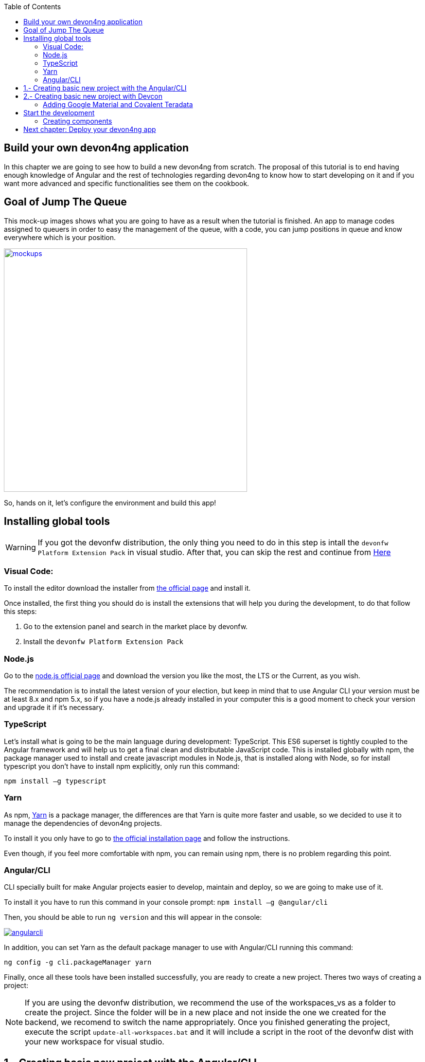 :toc: macro
toc::[]

== Build your own devon4ng application
In this chapter we are going to see how to build a new devon4ng from scratch. The proposal of this tutorial is to end having enough knowledge of Angular and the rest of technologies regarding devon4ng to know how to start developing on it and if you want more advanced and specific functionalities see them on the cookbook.

== Goal of Jump The Queue
This mock-up images shows what you are going to have as a result when the tutorial is finished. An app to manage codes assigned to queuers in order to easy the management of the queue, with a code, you can jump positions in queue and know everywhere which is your position.

image::images/devon4ng/3.BuildYourOwn/mockups.png[,width="500", link="images/devon4ng/3.BuildYourOwn/mockups.png"]

So, hands on it, let's configure the environment and build this app!

== Installing global tools

WARNING: If you got the devonfw distribution, the only thing you need to do in this step is intall the `devonfw Platform Extension Pack` in visual studio. After that, you can skip the rest and continue from link:#2-creating-basic-new-project-with-devcon[Here] 

=== Visual Code: 
To install the editor download the installer from https://code.visualstudio.com/Download[the official page] and install it.

Once installed, the first thing you should do is install the extensions that will help you during the development, to do that follow this steps:

1. Go to the extension panel and search in the market place by devonfw.

2. Install the `devonfw Platform Extension Pack`

=== Node.js

Go to the https://nodejs.org/en/[node.js official page] and download the version you like the most, the LTS or the Current, as you wish.

The recommendation is to install the latest version of your election, but keep in mind that to use Angular CLI your version must be at least 8.x and npm 5.x, so if you have a node.js already installed in your computer this is a good moment to check your version and upgrade it if it's necessary.

=== TypeScript

Let’s install what is going to be the main language during development: TypeScript. This ES6 superset is tightly coupled to the Angular framework and will help us to get a final clean and distributable JavaScript code. This is installed globally with npm, the package manager used to install and create javascript modules in Node.js, that is installed along with Node, so for install typescript you don’t have to install npm explicitly, only run this command:

`npm install –g typescript`

=== Yarn

As npm, https://yarnpkg.com/en/[Yarn] is a package manager, the differences are that Yarn is quite more faster and usable, so we decided to use it to manage the dependencies of devon4ng projects.

To install it you only have to go to https://yarnpkg.com/en/docs/install[the official installation page] and follow the instructions.

Even though, if you feel more comfortable with npm, you can remain using npm, there is no problem regarding this point.

=== Angular/CLI
CLI specially built for make Angular projects easier to develop, maintain and deploy, so we are going to make use of it.

To install it you have to run this command in your console prompt: `npm install –g @angular/cli`

Then, you should be able to run `ng version` and this will appear in the console:

image::images/devon4ng/3.BuildYourOwn/angularcli.png[, link="images/devon4ng/3.BuildYourOwn/angularcli.png"]

In addition, you can set Yarn as the default package manager to use with Angular/CLI running this command: 

`ng config -g cli.packageManager yarn`

Finally, once all these tools have been installed successfully, you are ready to create a new project. Theres two ways of creating a project:

[NOTE]
====
If you are using the devonfw distribution, we recommend the use of the workspaces_vs as a folder to create the project. Since the folder will be in a new place and not inside the one we created for the backend, we recomend to switch the name appropriately. Once you finished generating the project, execute the script `update-all-workspaces.bat` and it will include a script in the root of the devonfw dist with your new workspace for visual studio.
====

== 1.- Creating basic new project with the Angular/CLI

One of the best reasons to install Angular/CLI is because it has a feature that creates a whole new basic project where you want just running:

`ng new <project name>`

Where <project name> is the name of the project you want to create. In this case, we are going to call it `angular` since we got the project distributed with the folders of the different systems. After executing the command, it will ask two things:

image::images/devon4ng/3.BuildYourOwn/ngnewoptions.png[, link="images/devon4ng/3.BuildYourOwn/ngnewoptions.png"]

This command will create the basic files and install the dependencies stored in `package.json`

image::images/devon4ng/3.BuildYourOwn/ngnew.JPG[, link="images/devon4ng/3.BuildYourOwn/ngnew.JPG"]

Then, if we move to the folder of the project we have just created and open visual code we will have something like this:

image::images/devon4ng/3.BuildYourOwn/filesnew.png[, link="images/devon4ng/3.BuildYourOwn/filesnew.png"]

Finally, it is time to check if the created project works properly. To do this, move to the projects root folder and run: `ng serve -o`

And... it worked:

image::images/devon4ng/3.BuildYourOwn/appnew.png[, link="images/devon4ng/3.BuildYourOwn/appnew.png"]

== 2.- Creating basic new project with Devcon

Once the devcon has loaded, we go to devon4ng->create. Then we fill the clientname with the name of your project and then browse the folder where we want to create the project in. Once that is done, you can push the create button.

Once devcon has finished you should see something like this:

[NOTE]
====
The result on this screenshot can differ from the result
====

image::images/devon4ng/3.BuildYourOwn/devcon4ng.png[, link="images/devon4ng/3.BuildYourOwn/devcon4ng.png"]

Even though this tutorial is going to start with the second option. At this point, you should be ready to start the development with either.

=== Adding Google Material and Covalent Teradata

[NOTE]
====
If you dont have the latest angular version install the corresponding version of the dependencies to your angular version. To do so, add @`version` behind. Example: npm install @angular/material@7.1.2 or yarn add @angular/material@7.1.2
====

First, we are going to add *Google Material* to project dependencies running the following commands:

`yarn add @angular/material @angular/cdk`

Then we are going to add animations:

`yarn add @angular/animations`

Finally, some material components need gestures support, so we need to add this dependency:

`yarn add hammerjs`

That is all regarding Angular/Material. We are now going to install *Covalent Teradata* dependency:

`yarn add @covalent/core` 

Now that we have all dependencies we can check in the project's package.json file if everything has been correctly added (the following dependencies section is shown as it was at the time of writing this document):

[source, json]
----
  "dependencies": {
    "@angular/animations": "^7.2.0",
    "@angular/cdk": "^7.2.1",
    "@angular/common": "~7.2.0",
    "@angular/compiler": "~7.2.0",
    "@angular/core": "~7.2.0",
    "@angular/forms": "~7.2.0",
    "@angular/material": "^7.2.1",
    "@angular/platform-browser": "~7.2.0",
    "@angular/platform-browser-dynamic": "~7.2.0",
    "@angular/router": "~7.2.0",
    "@covalent/core": "2.0.0-beta.4",
    "core-js": "^2.5.4",
    "hammerjs": "^2.0.8",
    "rxjs": "~6.3.3",
    "tslib": "^1.9.0",
    "zone.js": "~0.8.26"
  },
----

Now let's continue to make some config modifications to have all the styles and modules imported to use Material and Teradata:

1. Angular Material and Covalent need the following modules to work: `CdkTableModule`, `BrowserAnimationsModule` and *every Covalent and Material Module* used in the application. So make sure you import them in the _imports array_ inside of _app.module.ts_. These modules come from `@angular/material`, `@angular/cdk/table`, `@angular/platform-browser/animations` and `@covalent/core`.

2. Create `theme.scss`, a file to config themes on the app, we will use one _primary_ color, one secondary, called _accent_ and another one for _warning_. Also Teradata accepts a foreground and background color. Go to _/src_ into the project and create a file called *theme.scss* whose content will be like this:

[source, scss]
----
@import '~@angular/material/theming';
@import '~@covalent/core/theming/all-theme';

@include mat-core();

$primary: mat-palette($mat-blue, 700);
$accent:  mat-palette($mat-orange, 800);

$warn:    mat-palette($mat-red, 600);

$theme: mat-light-theme($primary, $accent, $warn);

$foreground: map-get($theme, foreground);
$background: map-get($theme, background);

@include angular-material-theme($theme);
@include covalent-theme($theme);
----

3. Now we have to add these styles in angular/CLI config. Go to _angular.json_ in the root folder, then search both of the "styles" arrays and add theme and Covalent platform.css to make it look like this:

[source, json]
----
      "styles": [
        "src/styles.css",
        "src/theme.scss",
        "node_modules/@covalent/core/common/platform.css"
      ],
----

== Start the development

Now we have a fully functional blank project, all we have to do now is just create the components and services which will compose the application.

First, we are going to develop the views of the app, through its components, and then we will create the services with the logic, security and back-end connection.

[NOTE]
====
This tutorial is only going to develop a mobile view. The app is not going to be responsive. This might be added to the tutorial in a future.
====

=== Creating components

[NOTE]
====
Learn more about creating new components in devon4ng link:angular-components#create-a-new-component[HERE]
====

The app consists of 3 main views:

* Login
* Register
* ViewQueue

To navigate between them we are going to implement routes to the components in order to use Angular Router.

To see our progress, move to the root folder of the project and run `ng serve` this will serve our client app in _localhost:4200_ and keeps watching for changing, so whenever we modify the code, the app will automatically reload.

==== Root component
_app.component_ will be our Root component, so we do not have to create any component yet, we are going to use it to add to the app the elements that will be common no matter in what view we are.

[NOTE]
====
Learn more about the root component in devon4ng link:angular-components#root-component[HERE]
====

This is the case of a header element, which will be on top of the window and on top of all the components, let's build it:

The first thing to know is about https://teradata.github.io/covalent/#/layouts[Covalent Layouts] because we are going to use it a lot, one for every view component.

[NOTE]
====
Learn more about layouts in devon4ng link:angular-components#teradata-covalent-layouts[HERE]
====

As we do not really need nothing more than a header we are going to use the simplest layout: *nav view*

In order to be able to use covalent and angular mats, we are going to create a core module that we will import in every module where we want to use covalent and angular. First, we create a folder called shared in the `app` root. Inside there, we are going to create a file called `core.module.ts` and we will fill it with the next content:

[source, typescript]
----
import { NgModule } from '@angular/core';
import { RouterModule } from '@angular/router';
import { CommonModule } from '@angular/common';
import { HttpClientModule, HTTP_INTERCEPTORS } from '@angular/common/http';
import { BrowserAnimationsModule } from '@angular/platform-browser/animations';
import 'hammerjs';
import {
  MatAutocompleteModule,
  MatButtonModule,
  MatButtonToggleModule,
  MatCardModule,
  MatCheckboxModule,
  MatChipsModule,
  MatDatepickerModule,
  MatDialogModule,
  MatExpansionModule,
  MatGridListModule,
  MatIconModule,
  MatInputModule,
  MatListModule,
  MatMenuModule,
  MatNativeDateModule,
  MatPaginatorModule,
  MatProgressBarModule,
  MatProgressSpinnerModule,
  MatRadioModule,
  MatRippleModule,
  MatSelectModule,
  MatSidenavModule,
  MatSliderModule,
  MatSlideToggleModule,
  MatSnackBarModule,
  MatSortModule,
  MatTableModule,
  MatTabsModule,
  MatToolbarModule,
  MatTooltipModule,
} from '@angular/material';
import { CdkTableModule } from '@angular/cdk/table';
import {
  CovalentChipsModule,
  CovalentLayoutModule,
  CovalentExpansionPanelModule,
  CovalentDataTableModule,
  CovalentPagingModule,
  CovalentDialogsModule,
  CovalentLoadingModule,
  CovalentMediaModule,
  CovalentNotificationsModule,
  CovalentCommonModule,
} from '@covalent/core';

@NgModule({
  imports: [
    RouterModule,
    BrowserAnimationsModule,
    MatCardModule,
    MatButtonModule,
    MatIconModule,
    CovalentMediaModule,
    CovalentLayoutModule,
    CdkTableModule,
  ],
  exports: [
    CommonModule,
    CovalentChipsModule,
    CovalentLayoutModule,
    CovalentExpansionPanelModule,
    CovalentDataTableModule,
    CovalentPagingModule,
    CovalentDialogsModule,
    CovalentLoadingModule,
    CovalentMediaModule,
    CovalentNotificationsModule,
    CovalentCommonModule,
    CdkTableModule,
    MatAutocompleteModule,
    MatButtonModule,
    MatButtonToggleModule,
    MatCardModule,
    MatCheckboxModule,
    MatChipsModule,
    MatDatepickerModule,
    MatDialogModule,
    MatExpansionModule,
    MatGridListModule,
    MatIconModule,
    MatInputModule,
    MatListModule,
    MatMenuModule,
    MatNativeDateModule,
    MatPaginatorModule,
    MatProgressBarModule,
    MatProgressSpinnerModule,
    MatRadioModule,
    MatRippleModule,
    MatSelectModule,
    MatSidenavModule,
    MatSliderModule,
    MatSlideToggleModule,
    MatSnackBarModule,
    MatSortModule,
    MatTableModule,
    MatTabsModule,
    MatToolbarModule,
    MatTooltipModule,
    HttpClientModule,
  ],
  declarations: [],
  providers: [
    HttpClientModule
  ],
})
export class CoreModule {}

----

[NOTE]
====
This `CoreModule` has almost every module of the different components for *Angular Material* and *Covalent Teradata* if you decide to use a component that is not included here, you need to add the corresponding module of the component here.
====

Remember that we need to import this `CoreModule` module into the _app.module_ and inside every module of the different components that use *Angular Material* and *Covalent Teradata*. If a component does not have a module, it will use the `AppModule`. Our `app.module.ts` should have the following content:

[source, typescript]
----
import { BrowserModule } from '@angular/platform-browser';
import { NgModule } from '@angular/core';

// Application components and services
import { AppComponent } from './app.component';
import { CoreModule } from './shared/core.module';

@NgModule({
  declarations: [
    AppComponent
  ],
  imports: [
    BrowserModule,
    CoreModule,
  ],
  providers: [
  ],
  bootstrap: [AppComponent]
})
export class AppModule { }
----

[NOTE]
====
Remember this step because you will have to repeat it for every other component from Teradata you use in your app.
====

Now we can use layouts, so lets use it on _app.component.html_ to make it look like this:

[source, html]
----
<td-layout-nav>               <!-- Layout tag-->
  <div td-toolbar-content>
    Jump The Queue           <!-- Header container-->
  </div>
  <h1>
    app works!                 <!-- Main content-->
  </h1>
</td-layout-nav>
----

[NOTE]
====
Learn more about toolbars in devon4ng link:angular-components#toolbars[HERE]
====

Once this done, our app should have a header and the "app works!" should remain in the body of the page:

image::images/devon4ng/3.BuildYourOwn/root_header.JPG[,width="250", link="images/devon4ng/3.BuildYourOwn/root_header.JPG"]

To make a step further, we have to modify the body of the Root component because it should be the *output of the router*, so now it is time to prepare the routing system.

First we need to create a component to show as default, that will be our access view, later on we will modify it on it's section of this tutorial, but for now we just need to have it: stop the `ng serve` and run `ng generate component form-login`. It will add a folder to our project with all the files needed for a component. Now we can move on to the router task again. Run `ng serve` again to continue the development.

Let's create the module when the Router check for routes to navigate between components.

1. Create a file called _app-routing.module.ts_ in the `app` folder and add the following code:

[source, typescript]
----
import { NgModule } from '@angular/core';
import { RouterModule, Routes } from '@angular/router';
import { FormLoginComponent } from './form-login/form-login.component';

const appRoutes: Routes = [
  { path: 'FormLogin', component: FormLoginComponent},               // Redirect if url path is /access.
  { path: '**', redirectTo: '/FormLogin', pathMatch: 'full' }  // Redirect if url path do not match with any other route.
];

@NgModule({
  imports: [
    RouterModule.forRoot(
      appRoutes,
      { enableTracing: true }, // <-- debugging purposes only
    ),
  ],
  exports: [RouterModule],
})
export class AppRoutingModule {}

----

Time to add this _AppRoutingModule_ routing module to the app module in _app.module.ts_:

[source, typescript]
----
...
// Application components and services
import { AppComponent } from './app.component';
import { FormLoginComponent } from './form-login/form-login.component';
import { AppRoutingModule } from './app-routing.module';
import { CoreModule } from './shared/core.module';
...
----

[source, typescript]
----
...
  imports: [
    CoreModule,
    BrowserModule,
    AppRoutingModule,
...
----

[NOTE]
====
Learn more about routing in devon4ng link:angular-components#routing[HERE]
====

Finally, we remove the `<h1>app works!</h1>` from _app.component.html_ and in its place we put a `<router-outlet></router-outlet>` tag. So the final result of our Root component will look like this:

image::images/devon4ng/3.BuildYourOwn/root_router.JPG[,width="250", link="images/devon4ng/3.BuildYourOwn/root_router.JPG"]

As you can see, now the body content is the html of *FormLoginComponent*, this is because we told the Router to redirect to formlogin when the path is /FormLogin, but also, redirect to it as default if any of the other routes match with the path introduced.

For now, we are going to leave the header this way, but in a future, we will separate it into another component inside a layout folder.

==== LoginFormComponent

As we have already created this component from the section before, let's move on to building the template of the login view.

First, we need to add the Covalent Layout and the card:

[source, html]
----
<td-layout>
  <mat-card>
    <mat-card-title>Login</mat-card-title>
  </mat-card>
</td-layout>
----

This will add a grey background to the view and a card on top of it with the title: "Login", now that we have the basic structure of the view.

Now, we are going to add this image:

image::images/devon4ng/3.BuildYourOwn/jumptheq.png[,width="250", link="images/devon4ng/3.BuildYourOwn/jumptheq.png"]

In order to have it available in the project to show, save it in the following path of the project: _/src/assets/images/_ and it has been named: _jumptheq.png_

So the final code with the form added will look like this:

[source, html]
----
<td-layout>
  <mat-card>
    <img mat-card-image src="assets/images/jumptheq.png">
  </mat-card>
</td-layout>
----

[NOTE]
====
Learn more about forms in devon4ng link:angular-components#forms[HERE]
====

This code will give us as a result something similar to this:

image::images/devon4ng/3.BuildYourOwn/formlogin.png[,width="250", link="images/devon4ng/3.BuildYourOwn/formlogin.png"]

This is going to be the container for the login.

Now lets continue with the second component: login.

==== Login component

Our first step will be to create the component in the exact same way we did with the `FormLogin` component, but this time we are going to generate it in a new folder called components inside formlogin. Putting every child component on that folder will allow us to keep a good and clear structure. In order to do this, we use the command: `ng generate component form-login/components/login`. After `angularCli` has finished generating the component, we gotta create two modules, one for the form-login and one for the login:

  1. We create a new file called `login-module.ts` in the login root:

[source, typescript]
----
import { NgModule } from '@angular/core';
import { CommonModule } from '@angular/common';
import { CoreModule } from 'src/app/shared/core.module';
import { LoginComponent } from './login.component';

@NgModule({
  imports: [CommonModule, CoreModule],
  providers: [],
  declarations: [LoginComponent],
  exports: [LoginComponent],
})
export class LoginModule {}

----

  2. We create a new file called `form-login-module.ts` in the form-login root:

[source, typescript]
----
import { NgModule } from '@angular/core';
import { CommonModule } from '@angular/common';
import { FormLoginComponent } from './form-login.component';
import { CoreModule } from '../shared/core.module';
import { LoginModule } from './components/login/login-module';

@NgModule({
  imports: [CommonModule, CoreModule, LoginModule],
  providers: [],
  declarations: [FormLoginComponent],
  exports: [FormLoginComponent],
})
export class FormLoginModule {}

----

As you can see, the `LoginModule` is already added to the `FormLoginModule`. Once this is done, we need to remove the `FormLoginComponent` and the `LoginComponent` from the `declarations`, since they are already declared in their own modules. Then add the `FormLoginModule`. Those things are done in the `AppModule`:

[source, typescript]
----
....
  declarations: [
    AppComponent,
  ]

  imports: [
    BrowserModule,
    FormLoginModule,
    CoreModule,
    AppRoutingModule
  ]
----

[NOTE]
====
This is done so the `form-login`(container/wrapper) and the `login` stay separated. This will allow us to reuse the login without having the card around in other views.
====

After that we modify the `login.component.html` and add the form: 

[source, typescript]
----
<form #loginForm="ngForm" layout-padding>
    <div layout="row" flex>
        <mat-form-field flex>
                <input matInput placeholder="Email" ngModel email name="username" required>
        </mat-form-field>
    </div>
    <div layout="row" flex>
        <mat-form-field flex>
            <input matInput placeholder="Password" ngModel name="password" type="password" required>
        </mat-form-field>
    </div>
    <div layout="row" flex>
    </div>
    <div layout="row" flex layout-margin>
        <div layout="column" flex>
            <button mat-raised-button [disabled]="!loginForm.form.valid">Login</button>
        </div>
        <div layout="column" flex>
            <button mat-raised-button color="primary">Register</button>
        </div>
    </div>
</form>
----

This form contains two input container from Material and inside of them, the input with the properties listed above and making all required.

Also, we need to add the button to send the information and redirect to queue viewer or show an error if something went wrong in the process, but for the moment, as we neither have another component nor the auth service yet, we will implement the button visually and the validator to disable it if the form is not correct, but not the click event, we will come back later to make this work.

As a last step, we will add this component to the `form-login-component.html`:

[source, html]
----
<td-layout>
    <mat-card>
        <img mat-card-image src="assets/images/jumptheq.png">
        <app-login></app-login>
    </mat-card>
</td-layout>
----

Now you should see something like this:

image::images/devon4ng/3.BuildYourOwn/login.png[,width="250", link="images/devon4ng/3.BuildYourOwn/login.png"]

With two components already created we need to use the router to navigate between them. Following the application flow of events, we are going to add a navigate function to the  register button, so when we press it, we will be redirected to our future register component.

==== Register component

First we are going to generate the register component `ng generate component register` will create our component so we can start working on it.

Turning back to _login.component.html_ we have to add this code:

[source, html]
----
<form layout="column" class="pad" (ngSubmit)="submitLogin()" #loginForm="ngForm">
... 
<button mat-raised-button type="submit" [disabled]="!loginForm.form.valid">Login</button>
...       
<button mat-raised-button (click)="onRegisterClick()" color="primary">Register</button>
----

Two events were added. First, when we submit the form, the method `submitLogin()` is going to be called. The other event, when the user clicks the button, `(click)` will send an event to the function `onRegisterClick()` that should be in the _login.component.ts_, which is going to be created now:

[source, typescript]
----
  ...
  import { Router } from '@angular/router';
  ...
  constructor(private router: Router) { }
  ...
  onRegisterClick(): void {
    this.router.navigate(['Register']);
  }

  submitLogin(): void {
  }
----

We need to inject an instance of Router object and declare it into the name _router_ in order to use it into the code, as we did on onRegisterClick(), using the navigate function and redirecting to the next view, in our case, using the route we are going to define in _app.routing.module.ts_:

[NOTE]
====
Learn more about Dependency Injection in devon4ng link:angular-services#dependency-injection[HERE]
====

[source, typescript]
----
const appRoutes: Routes = [
  { path: 'FormLogin', component: FormLoginComponent},               // Redirect if url path is /FormLogin.
  { path: 'Register', component: RegisterComponent},               // Redirect if url path is /Register.
  { path: '**', redirectTo: '/FormLogin', pathMatch: 'full' }  // Redirect if url path do not match with any other route.
];
----

Now, we are going to imitate the `login` to make our `register.component.html`:

[source, html]
----
<form layout-padding (ngSubmit)="submitRegister()" #registerForm="ngForm">
  <div layout="row" flex>
      <mat-form-field flex>
        <input matInput placeholder="Email" ngModel email name="username" required>
      </mat-form-field>
  </div>
  <div layout="row" flex>
      <mat-form-field flex>
        <input matInput placeholder="Password" ngModel name="password" type="password" required>
      </mat-form-field>
  </div>
  <div layout="row" flex>
      <mat-form-field flex>
        <input matInput placeholder="Name" ngModel name="name" required>
      </mat-form-field>
  </div>
  <div layout="row" flex>
      <mat-form-field flex>
        <input matInput placeholder="Phone Number" ngModel name="phoneNumber" required>
      </mat-form-field>
  </div>
  <div layout-xs="row" flex>
      <div layout="column" flex>
        <mat-checkbox name="acceptedTerms" ngModel required>Accept Terms And conditions</mat-checkbox>
  
      </div>
  </div>
  <div layout-xs="row" flex>
      <div layout="column" flex>
        <mat-checkbox name="acceptedCommercial" ngModel required>I want to receive notifications</mat-checkbox>
      </div>
  </div>
  <div layout="row" flex>
  </div>
  <div layout="row" flex>
      <div layout="column" flex="10">
        </div>
      <div layout="column" flex>
          <button mat-raised-button type="submit" [disabled]="!registerForm.form.valid">Register</button>
      </div>
      <div layout="column" flex="10">
      </div>
  </div>
</form>
----


[NOTE]
====
Learn more about services in devon4ng link:angular-services[HERE]
====

Now we have a minimum of navigation flow into our application, we are going to generate out first service using the command `ng generate service register/services/register`. This will create a folder services inside register and create the service. Services are where we keep the logic that connects to our db and are going to be used by our `component.ts`. In order to use the service we are going to create some interface models, lets create a folder called `backendModels` inside shared and inside a file called `interfaces.ts`, in here we are going to add the model interfaces that will match our backend:

[NOTE]
====
Learn more about creating services in devon4ng link:angular-services#create-a-new-service[HERE]
====

[source, typescript]
----
export class Visitor {
    id?: number;
    username: string;
    name: string;
    password: string;
    phoneNumber: string;
    acceptedCommercial: boolean;
    acceptedTerms: boolean;
    userType: boolean;
}
----

If we take a closer look, we can see that id has a `?` behind it, this allows to mark that the id is optional.

[NOTE]
====
At this point we are going to assume you have finished the devon4j JumpTheQueue tutorial or, at least, you have downloaded the project and have it running locally on localhost:8081.
====

After doing this we are going to add a environment variable with our base url for the rest services, this way we wont have to change every url when we switch to production. Inside `environments/environment.ts` we add :

[source, typescript]
----
export const environment: {production: boolean, baseUrlRestServices: string} = {
  production: false,
  baseUrlRestServices: 'http://localhost:8081/jumpthequeue/services/rest'
};
----

Now in the service, we are going to add a `registerVisitor` method.

To call the server in this method we are going to inject the Angular HttpClient class from @angular/common/http, this class is the standard used by angular to make Http calls, so we are going to use it. The register call demands a `Visitor` model  that we created in the `interfaces` file, so we are going to build a post call and send that information to the proper URL of that server service, it will return an observable.

[source, typescript]
----
import { Injectable } from '@angular/core';
import { HttpClient } from '@angular/common/http';
import { Visitor} from 'src/app/shared/backendModels/interfaces';
import { Observable } from 'rxjs';
import { environment } from 'src/environments/environment';

@Injectable({
  providedIn: 'root'
})
export class RegisterService {

  private baseUrl = environment.baseUrlRestServices;

  constructor(private http: HttpClient) { }

  registerVisitor(visitor: Visitor): Observable<Visitor> {
    return this.http.post<Visitor>(`${this.baseUrl}` + '/visitormanagement/v1/visitor', visitor);
  }
}
----

This method will send our model to the backend and return an Observable that we will use on the `component.ts`. Here you can see more info about the observables and RxJs in devon4ng.

[NOTE]
====
Learn more about Observables and RxJs in devon4ng link:angular-services#server-communication[HERE]
====

Now we are going to modify `register.component.ts` to call this service:

[source, typescript]
----
import { Component, OnInit } from '@angular/core';
import { RegisterService } from './services/register.service';
import { Visitor } from '../shared/backendModels/interfaces';
import { Router } from '@angular/router';
import { MatSnackBar } from '@angular/material';

@Component({
  selector: 'app-register',
  templateUrl: './register.component.html',
  styleUrls: ['./register.component.css']
})
export class RegisterComponent implements OnInit {

  constructor(private registerService: RegisterService, private router: Router, public snackBar: MatSnackBar) { }

  submitRegister(formValue): void {
    const visitor: Visitor = new Visitor();
    visitor.username = formValue.username;
    visitor.name = formValue.name;
    visitor.phoneNumber = formValue.phoneNumber;
    visitor.password = formValue.password;
    visitor.acceptedCommercial = formValue.acceptedCommercial;
    visitor.acceptedTerms = formValue.acceptedTerms;
    visitor.userType = false;

    this.registerService.registerVisitor(visitor).subscribe(
      (visitorResult: Visitor) => console.log(JSON.stringify(visitorResult)), // When call is received
      (err) =>  this.snackBar.open(err.error.message, 'OK', {
        duration: 5000,
      }), //When theres an error
    );
  }

  ngOnInit() {
  }
}
----


In this file, we injected `RegisterService` and `Router` to use them, then inside the method `submitRegister` we created a visitor that we are going to pass to the service. we called the service method `registerVisitor` we passed visitor and we subscribed to the `Observable<Visitor>` that we returned from the service. This subscription allows us to control three things: 

  1.- What to do when the data is received.

  2.- What to do when theres an error.

  3.- What to do when the call is complete

Finally, we modify the `register.component.html` to send the form values to the method:

[source, html]
----
<form layout-padding (ngSubmit)="submitRegister(registerForm.form.value)" #registerForm="ngForm">
....
----

image::images/devon4ng/3.BuildYourOwn/register.png[,width="250", link="images/devon4ng/3.BuildYourOwn/register.png"]

Now if we try the method and take a look at the console we should see the visitor model.

==== Login, Auth and AuthGuard

Now that we registered a `Visitor`, its time to create the `AuthService`, `AuthGuardService` and `LoginService`. The `AuthService` will be the one that contains the login info, the `AuthGuardService` will check if a user can use or not a component with the canActivate method and finally the `LoginService` will be used to fill the `AuthService`.

[NOTE]
====
To keep the simplicity of this tutorial, we are going to make the password check in the client side. !THIS IS NOT CORRECT! Normally you would send the username and password to the backend, check that the values are correct and corresponding then create a token that you would pass in the header and use it on the `AuthService` checking with some interceptors that the token is both on the `AuthService` and in the request. This might be explained in the future.
====

We are going to create 3 services with `ng generate service path`:

  1.- `LoginService` in the path: `ng generate service form-login/components/login/services/login`
  2.- `Auth` in the path: `ng generate service core/authentication/auth`
  3.- `AuthGuard` in the path: `ng generate service core/authentication/auth-guard`

After generating them, we are going to start by modyfing the interfaces. In `shared/backendModels/interfaces` We are going to add `Role`,`FilterVisitor`,`Pageable` and a `Sort` interface:

[source, typescript]
----
...
export class FilterVisitor {
    pageable: Pageable;
    username?: string;
    password?: string;
}

export class Pageable {
    pageSize: number;
    pageNumber: number;
    sort?: Sort[];
}

export class Sort {
    property: string;
    direction: string;
}

export class Role {
    name: string;
    permission: number;
}
----

[NOTE]
====
As you can see, we added a `Pageable`, since a lot of the search methods in the backend are using `SearchCriterias`. These need pageables, which specify a `paseSize` and `pageNumber`. Also, we can see that in this case `FilterVisitor` uses a pageable and adds parameters as a filter (`username` and `password` which are optional).
====

Then we are going to create a `config.ts` file in the root (`/app`). We are going to use that file to set up default config variables, for example: role names with their permission number, default pagination settings etc. For now we are just adding the roles:

[source, typescript]
----
export const config: any = {
    roles: [
        { name: 'VISITOR', permission: 0 },
        { name: 'BOSS', permission: 1 },
    ],
};
----

After that, we are going to modify the `auth.service.ts`:

[source, typescript]
----
import { Injectable } from '@angular/core';
import { find } from 'lodash';
import { Role } from 'src/app/shared/backendModels/interfaces';
import { config } from 'src/app/config';

@Injectable({
  providedIn: 'root'
})
export class AuthService {
  private logged = false;
  private user = '';
  private userId = 0;
  private currentRole = 'NONE';
  private token: string;

  public isLogged(): boolean {
    return this.logged;
  }

  public setLogged(login: boolean): void {
    this.logged = login;
  }

  public getUser(): string {
    return this.user;
  }

  public setUser(username: string): void {
    this.user = username;
  }

  public getUserId(): number {
    return this.userId;
  }

  public setUserId(userId: number): void {
    this.userId = userId;
  }

  public getToken(): string {
    return this.token;
  }

  public setToken(token: string): void {
    this.token = token;
  }

  public setRole(role: string): void {
    this.currentRole = role;
  }

  public getPermission(roleName: string): number {
    const role: Role = <Role>find(config.roles, { name: roleName });
    return role.permission;
  }

  public isPermited(userRole: string): boolean {
    return (
      this.getPermission(this.currentRole) === this.getPermission(userRole)
    );
  }
}

----

We will use this service to fill it with information from the logged in user when the user logs in. This will allows us to check the information of the logged in user in anyway necessary.

[NOTE]
====
Learn more about authentication in devon4ng link:angular-services#authentication[HERE]
====

Now we are going to use this class to make the `auth-guard.service.ts`:

[source, typescript]
----
import { Injectable } from '@angular/core';
import {
  CanActivate,
  Router,
  ActivatedRouteSnapshot,
  RouterStateSnapshot,
} from '@angular/router';
import { AuthService } from './auth.service';

@Injectable({
  providedIn: 'root'
})
export class AuthGuardService implements CanActivate {
  constructor(
    private authService: AuthService,
    private router: Router,
  ) {}

  canActivate(
    route: ActivatedRouteSnapshot,
    state: RouterStateSnapshot,
  ): boolean {
    if (this.authService.isLogged() && this.authService.isPermited('VISITOR')) { // If its logged in and its role is visitor
      return true;
    }

    if (!this.authService.isLogged()) { // if its not logged in
      console.log('Error login');
    }

    if (this.router.url === '/') {  // if the router is the app route
      this.router.navigate(['/login']);
    }
    return false;
  }
}

----

This service will be a bit different, because we have to implement an interface called CanActivate, which has a method called canActivate returning a boolean, this method will be called when navigating to a specified routes and depending on the return of this implemented method, the navigation will be done or rejected.

[NOTE]
====
Learn more about guards in devon4ng link:angular-services#guards[HERE]
====

Once this is done, the last step is filling the `login.service.ts`, in this case theres going to be three methods:

    1.- getVisitorByUsername(username: string): method that recovers a single user corresponding to the email.

    2.- login(username: string, password: string): which is going to user the previous method, check that the username and password match with the form ones and then fill the `AuthService`.

    3.- logout(): this is going to be used to reset the `AuthService` and logout the user.


Also, we see the first use of pipe and map, `pipe` allows us to execute a chain of functions, then `map` allows us to return the single visitor instead of all the parameters that the server will send us.

[source, typescript]
----
import { map, tap } from 'rxjs/operators';
import { Injectable } from '@angular/core';
import { Observable } from 'rxjs';
import { Visitor, FilterVisitor, Pageable } from 'src/app/shared/backendModels/interfaces';
import { HttpClient } from '@angular/common/http';
import { environment } from 'src/environments/environment';
import { AuthService } from 'src/app/core/authentication/auth.service';
import { Router } from '@angular/router';
import { MatSnackBar } from '@angular/material';

@Injectable({
  providedIn: 'root'
})
export class LoginService {

    private baseUrl = environment.baseUrlRestServices;
    constructor(private router: Router, private http: HttpClient, private authService: AuthService, public snackBar: MatSnackBar) { }

    getVisitorByUsername(username: string): Observable<Visitor> {
        const filters: FilterVisitor = new FilterVisitor();
        const pageable: Pageable = new Pageable();

        pageable.pageNumber = 0;
        pageable.pageSize = 1;
        filters.username = username;
        filters.pageable = pageable;
        return this.http.post<Visitor>(`${this.baseUrl}` + '/visitormanagement/v1/visitor/search', filters)
       .pipe(
            map(visitors => visitors['content'][0]),
        );
    }

    login(username: string, password: string): void {
      // Checks if given username and password are the ones aved in the database
      this.getVisitorByUsername(username).subscribe(
          (visitorFound) => {
              if (visitorFound.username === username && visitorFound.password === password) {
                  this.authService.setUserId(visitorFound.id);
                  this.authService.setLogged(true);
                  this.authService.setUser(visitorFound.username);
                  if (visitorFound.userType === false) {
                      this.authService.setRole('VISITOR');
                      this.router.navigate(['ViewQueue']);
                  } else {
                      this.authService.setLogged(false);
                      this.snackBar.open('access error', 'OK', {
                          duration: 2000,
                        });
                  }
              } else {
                  this.snackBar.open('access error', 'OK', {
                      duration: 2000,
                    });
              }
          },
          (err: any) => {
            this.snackBar.open('access error', 'OK', {
              duration: 2000,
            });
          },
      );
    }

    logout(): void {
        this.authService.setLogged(false);
        this.authService.setUser('');
        this.authService.setUserId(0);
        this.router.navigate(['FormLogin']);
    }
}

----

If you remember in the devon4j tutorial, we used `Criteria` in order to filter and to search in the DB. The `Criteria` require a pageable and you can add extra parameters to get specific results. In `getVisitorByUsername()`, you can see the creation of a `FilterVisitor` which correspond to the `Criteria` in the backend. This `FilterVisitor` gets a `Pageable` and a `username` and will return us when the post call is made a single result, thats why we return the first page and only a single result.

[NOTE]
====
For the tutorial we are only doing the visitor side of the application, thats why we setLogged(false) if its userType === true (BOSS side)
====

Then we add to the `login-module.ts` and `LoginService`:

[source, typescript]
----
  ...
  providers: [LoginService],
  ...
----

After that, we are going to add the `AuthGuard` and the `Auth` into the `share/core-module.ts`. This will allow us to employ these two services when importing the core module, avoiding having to provide these services in every component:

[source, typescript]
----
....
  providers: [
    HttpClientModule,
    AuthService,
    AuthGuardService,
  ],
....
----

Finally, we modify the `login.component.html` to send the form values to the `login.component.ts` like we did with the register form and finally, afterwards, we are going to modify the `register.components.ts` when the visitor registers, we can login automaticly to avoid any nusiances. Let's start with the `login.component.html` : 

[source, html]
----
...
<form layout-padding (ngSubmit)="submitLogin(loginForm.form.value)" #loginForm="ngForm">
...
----

As you can see, in the form we just added the values to the `ngSubmit` allowing us to call the method `submitLogin` on the logic, sending the `loginForm.form.values` which are the form values. Next step we are going to modify the `login.components.ts`, adding the the submitLogin method that calls the `LoginService` giving the service the necessary values from the form(`loginFormValues`).

[source, typescript]
----
...
import { LoginService } from './services/login.service';
...
export class LoginComponent implements OnInit {
  ...
  constructor(private router: Router, private loginService: LoginService) {
  }
  ...
  submitLogin(loginFormValues): void {
    this.loginService.login(loginFormValues.username, loginFormValues.password);
  }
}

----

Finally, in the `register.components.ts` we are going to inject the `LoginService` and use it to login the visitor after registering him. This will also send the user to the `ViewQueue` that we will create and secure later in the tutorial.

[source, typescript]
----
import { LoginService } from '../form-login/components/login/services/login.service';
...
constructor(private registerService: RegisterService, private router: Router, public snackBar: MatSnackBar,
    private loginService: LoginService) { } 
...
  submitRegister(formValue): void {
    ...
    this.registerService.registerVisitor(visitor).subscribe(
      (visitorResult: Visitor) => {
        this.loginService.login(visitorResult.username, visitorResult.password);
      },
      ...
    );
  }
...
----

==== Separating the header to the layout

In order to do this, we are going to generate a new component inside `app/layout/header` with `ng generate component layout/header` 

Now we are going to add it to out main view `app.component.html`:

[source, html]
----
...
  <div td-toolbar-content flex>
    <app-header layout-align="center center" layout="row" flex></app-header>
  </div>       <!-- Header container-->
...
----

After adding the component to the header view (`app-header`). We are going to modify the html of the component(`header.component.html`) and the logic of the component(`header.component.ts`). As a first step, we are going to modify the html adding a icon as a button when the user is logged in with `*ngIf` calling the auth service  `isLogged` method checking if the user is logged in, this will make the icon appear only if the user is logged in:

[source, html]
----
Jump The Queue
<span flex></span> 
<button mat-icon-button mdTooltip="Log out" (click)=onClickLogout() *ngIf="authService.isLogged()">
  <mat-icon>exit_to_app</mat-icon>
</button>
----

In the header logic (`header.component.ts`) we are simply going to inject the `AuthService` and `LoginService` then, we are going call logout from `LoginService` in the `OnClickLogout()`. Finally, the `AuthService` is needed because its being used by the html template to control if the user is logged in with `isLogged()`.

[source, typescript]
----
....
  constructor(private authService: AuthService, private loginService: LoginService) { }
....
  onClickLogout(): void {
    this.loginService.logout();
  }
....
----

Separating components will allow us to keep the code clean and easy to work with.

==== Generating ViewQueue

As the last view, we are going to learn how to use our observables on the html template directly without having to `subscribe()` to them.

First, we are going to generate the component: `ng generate component view-queue`. After that, we are going to include the component in the `app-routing.module.ts` adding also the guard, only allowing users that are `VISITOR` to see the component.

[source, typescript]
----
....
const appRoutes: Routes = [
  ....
  { path: 'ViewQueue', component: ViewQueueComponent,
  canActivate: [AuthGuardService]},  // Redirect if url path is /ViewQueue, check if canActivate() with the AuthGuardService.
  ....
];
....
----

Now in order to make this view work, we are going to do these things:
  
  1.- Add the `Queue` and `AccessCode` interface in our `/shared/backendModels/interfaces` and their corresponding filters.
  2.- Generate the `QueueService` and `AccessCodeService` and add the necessary methods.
  3.- Modify the html `view-queue.component.html`
  4.- Modify the logic of the component `view-queue.component.ts`

First we are going to add the necessary interfaces. We modify `/shared/backendModels/interfaces` and add the `FilterQueue`, `Queue`, `FilterAccessCode` and finally, `AccessCode`. These are going to be necessary in order to communicate with the backend.

[source, typescript]
----
....
export class FilterAccessCode {
    pageable: Pageable;
    visitorId?: Number;
    endTime?: string;
}

export class FilterQueue {
    pageable: Pageable;
    active: boolean;
}

export class AccessCode {
    id?: number;
    ticketNumber: string;
    creationTime: string;
    startTime?: string;
    endTime?: string;
    visitorId: number;
    queueId: number;
}

export class Queue {
    id?: number;
    name: string;
    logo: string;
    currentNumber: string;
    attentionTime: string;
    minAttentionTime: string;
    active: boolean;
    customers: number;
}
....
----

After that is done, we are going to generate the `AccessCodeService` and the `QueueService`:

  1.- ng generate service view-queue/services/Queue
  2.- ng generate service view-queue/services/AccessCode

Once that is done, we are going to modify them and add the necessary methods: 

  - For the `AccessCodeService` we are going to need a full crud:

[source, typescript]
----
import { Injectable } from '@angular/core';
import { AuthService } from 'src/app/core/authentication/auth.service';
import { Router } from '@angular/router';
import { HttpClient } from '@angular/common/http';
import { AccessCode, Pageable, FilterAccessCode } from 'src/app/shared/backendModels/interfaces';
import { Observable } from 'rxjs';
import { environment } from 'src/environments/environment';
import { map } from 'rxjs/operators';

@Injectable({
  providedIn: 'root'
})
export class AccessCodeService {

  private baseUrl = environment.baseUrlRestServices;

  constructor(private router: Router, private http: HttpClient, private authService: AuthService) { }

  getCurrentlyAttendedAccessCode(): Observable<AccessCode> {
    const filters: FilterAccessCode = new FilterAccessCode();
    const pageable: Pageable = new Pageable();

    filters.endTime = null;
    pageable.pageNumber = 0;
    pageable.pageSize = 1;
    filters.pageable = pageable;
    return this.http.post<AccessCode>(`${this.baseUrl}` + '/accesscodemanagement/v1/accesscode/cto/search', filters)
    .pipe(
        map(accesscodes => {
          if (!accesscodes['content'][0]) {  // if theres no response it means theres noone in the queue
            return null;
          } else {
            if (accesscodes['content'][0]['accessCode'].startTime != null) {
              // if start time is not null it means that hes being attended
              return accesscodes['content'][0]['accessCode'];
            } else {
              // noone being attended
              return null;
            }
          }
        }),
     );
  }

  getVisitorAccessCode(visitorId: number): Observable<AccessCode> {
    const filters: FilterAccessCode = new FilterAccessCode();
    const pageable: Pageable = new Pageable();

    pageable.pageNumber = 0;
    pageable.pageSize = 1;
    filters.visitorId = visitorId;
    filters.pageable = pageable;
    return this.http.post<AccessCode>(`${this.baseUrl}` + '/accesscodemanagement/v1/accesscode/cto/search', filters)
    .pipe(
      map(accesscodes => {
        if (accesscodes['content'][0]) {
          return accesscodes['content'][0]['accessCode'];
        } else {
          return null;
        }
      }),
     );
  }

  deleteAccessCode(codeAccessId: number) {
    this.http.delete<AccessCode>(`${this.baseUrl}` + '/accesscodemanagement/v1/accesscode/' + codeAccessId + '/').subscribe();
  }

  saveAccessCode(visitorId: number, queueId: number) {
    const accessCode: AccessCode = new AccessCode();
    accessCode.visitorId = visitorId;
    accessCode.queueId = queueId;
    return this.http.post<AccessCode>(`${this.baseUrl}` + '/accesscodemanagement/v1/accesscode/', accessCode);
  }
}

----

In the methods `getCurrentlyAttendedAccessCode` and `getVisitorAccessCode` we can see the use of `Pageable` and `FilterAccessCode` to match the `Criteria` in the backend like we explained in previous steps. In this case, the `getVisitorAccessCode` method will be used to see if the visitor has a AccessCode and the `getCurrentlyAttendedAccessCode` is going to recover the first `AccessCode` of the queue.

For the `QueueService` we are only going to need to find the active queue:

[source,typescript]
----
import { Injectable } from '@angular/core';
import { HttpClient } from '@angular/common/http';
import { Router } from '@angular/router';
import { Observable } from 'rxjs';
import { Queue, FilterQueue, Pageable } from 'src/app/shared/backendModels/interfaces';
import { environment } from 'src/environments/environment';
import { map } from 'rxjs/operators';

@Injectable({
  providedIn: 'root'
})
export class QueueService {

  private baseUrl = environment.baseUrlRestServices;

  constructor(private router: Router, private http: HttpClient) { }

  getActiveQueue(): Observable<Queue> {
    const filters: FilterQueue = new FilterQueue();
    filters.active = true;
    const pageable: Pageable = new Pageable();
    pageable.pageNumber = 0;
    pageable.pageSize = 1;
    filters.pageable = pageable;
    return this.http.post<Queue>(`${this.baseUrl}` + '/queuemanagement/v1/queue/search', filters)
    .pipe(
         map(queues => queues['content'][0]),
     );
  }
}

----

Now, we are going to make the template `view-queue.component.html` that will use them and we will also introduce a new concept (`async pipes in templates`).

[source, html]
----
<td-layout *ngIf="{
  accessCodeAttended: accessCodeAttended$ | async,
  accessCodeVisitor: accessCodeVisitor$  | async,
  queue: queue$ | async
} as data;">
  <div *ngIf="data.queue">
    <mat-card>
    <img mat-card-image src="assets/images/jumptheq.png">
    
      <div *ngIf="data.accessCodeVisitor">
        <div class="text-center row">
          <h1 style="margin-bottom:10px;" class="text-left text-xl push-md">Your Number:</h1> 
        </div>
        <div class="text-center row">
          <h1 style="font-size: 75px; margin:0px;" class="text-center text-xxl push-left-md">{{data.accessCodeVisitor.ticketNumber}}</h1> 
        </div>
        <div style="border-bottom: 2px solid black;" class="row">
          <p class="push-left-md">Currently estimate time: 10:00:00</p>
        </div>
      </div>
      <div class="text-center">
        <div class="text-center row">
          <h1 style="margin-bottom:10px;" class="text-left text-xl push-md">Currently Being Attended:</h1> 
        </div>
        <div class="row">
          <h1 style="font-size: 100px" class="text-center text-xxl push-lg">{{data.accessCodeAttended?.ticketNumber}}</h1> 
        </div>
      </div>
      <div style="border-top: 2px solid black;" class="pad-bottom-lg pad-top-lg text-center row" *ngIf="data.accessCodeVisitor === null">
        <button mat-raised-button (click)="onJoinQueue(data.queue.id)" color="primary" class="text-upper">Join the queue</button> 
      </div>
    </mat-card>
    <div *ngIf="data.accessCodeVisitor" style="margin: 8px;" class="row text-right">
        <button mat-raised-button (click)="onLeaveQueue(data.accessCodeVisitor.id)" color="primary" class="text-upper">Leave the queue</button> 
    </div>
  </div>
  <div *ngIf="data.queue === null || (data.queue !== null && data.queue.active === false)" class="row">
    <h1 style="font-size: 50px" class="text-center text-xxl push-lg">The queue is not active try again later</h1> 
  </div>
</td-layout>
----

If you watch closely, the starting `td-layout` has an `*ngIf` inside it. This `*ngIf`, allows us to pipe async the observables that we will asign in the next steps. This solution avoids having to use subscribe(as it subscribes automaticly) and, as a result, we dont have to worry about where to `unsubscribe()` from the observables. In this html, we give `*ngif` another use, we use it to hide certain panels, using `accessCodeVisitor` we hide your ticket number panel and leave the queue button and show the button to join the queue or the contrary, we hide the ticket number and the leave the queue button and show only the join the queue button.

[NOTE]
====
  In this case, since we are using http and the calls are finite, there wouldnt be any problems if you dont `unsubscribe()` from their corresponding observables. However, if for example, we use a observable to keep track of an input and we `subscribe()` to it but we dont control the `unsubcribe()` the app could end up doing a memory leak, since everytime that we visit the component with the input, its going to create another subscription without unsubscribing the last one.
====

Finally, to adapt to async pipe, inside `view-queue.component.ts` the method ngOnInit() now does not subscribe to the observable, in its place, we equal the queuers variable directly to the Observable so we can load it using the *ngIf.

[souce, typescript]
----
import { Component, OnInit } from '@angular/core';
import { AccessCode, Queue } from '../shared/backendModels/interfaces';
import { Observable, timer } from 'rxjs';
import { AccessCodeService } from './services/access-code.service';
import { switchMap } from 'rxjs/operators';
import { AuthService } from '../core/authentication/auth.service';
import { QueueService } from './services/queue.service';

@Component({
  selector: 'app-view-queue',
  templateUrl: './view-queue.component.html',
  styleUrls: ['./view-queue.component.css']
})
export class ViewQueueComponent implements OnInit {

  accessCodeAttended$: Observable<AccessCode>;
  accessCodeVisitor$: Observable<AccessCode>;
  queue$: Observable<Queue>;

  constructor(private accessCodeService: AccessCodeService, private queueService: QueueService, private authService: AuthService) { }

  ngOnInit() {
     // Every minute we are going to update accessCodeAttended$ starting instantly
    this.accessCodeAttended$ = timer(0, 60000).pipe(
      // we switchMap and give it the value necesary from the accessCodeService
      switchMap(() => {
        return this.accessCodeService.getCurrentlyAttendedAccessCode();
      })
    );
    this.accessCodeVisitor$ = this.accessCodeService.getVisitorAccessCode(this.authService.getUserId());
    this.queue$ = this.queueService.getActiveQueue();
  }

  onJoinQueue(queueId: number): void {
    this.accessCodeVisitor$ = this.accessCodeService.saveAccessCode(this.authService.getUserId(), queueId);
  }

  onLeaveQueue(accessCodeId: number): void {
    this.accessCodeService.deleteAccessCode(accessCodeId);
    this.accessCodeVisitor$ = null;
  }
}
----

In this last component, we assign the `Observables` when the component is initiated. After that, when clicking the join queue button we assign a new `Observable` `AccessCode` to the `accessCodeVisitor$`. Finally, when we leave the queue we delete the AccessCode we set the `accessCodeVisitor` to null. Since we are using an async pipe, everytime we modify the status of the `Observables` they are going to update the template.

image::images/devon4ng/3.BuildYourOwn/withCodeAccess.png[,width="250", link="images/devon4ng/3.BuildYourOwn/withCodeAccess.png"]

image::images/devon4ng/3.BuildYourOwn/withoutCodeAccess.png[,width="250", link="images/devon4ng/3.BuildYourOwn/withoutCodeAccess.png"]

That is all regarding how to build your own devon4ng application example, now is up to you add features, change styles and do everything you could imagine. Just one final step to complete the tutorial, run the tutorial outside your local machine: Deployment.

= link:angular-deployment[Next chapter: Deploy your devon4ng app]